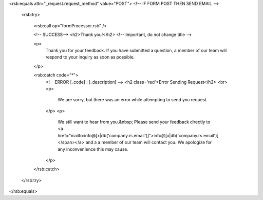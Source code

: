 <rsb:equals attr="_request.request_method" value="POST"> <!-- IF FORM POST THEN SEND EMAIL -->
	
	<rsb:try>
				
		<rsb:call op="formProcessor.rsb" />
				
		<!-- SUCCESS-->
		<h2>Thank you!</h2> <!-- Important, do not change title -->
		
		<p>
			Thank you for your feedback.  If you have submitted a question, a member of our team will respond to your inquiry 
			as soon as possible.  
		</p>
				
		<rsb:catch code="*">
			<!-- ERROR [_code] : [_description]  -->
			<h2 class='red'>Error Sending Request</h2>
			<br>
			<p>
				We are sorry, but there was an error while attempting to send you request.
			</p>
			<p>
				We still want to hear from you.&nbsp; Please send your feedback directly
				to <a href="mailto:info@[x|db('company.rs.email')]">info@[x|db('company.rs.email')]</span></a> and a 
				a member of our team will contact you. We apologize for any 
				inconvenience this may cause.
			</p>
		</rsb:catch>
		
	</rsb:try>
				
</rsb:equals>



